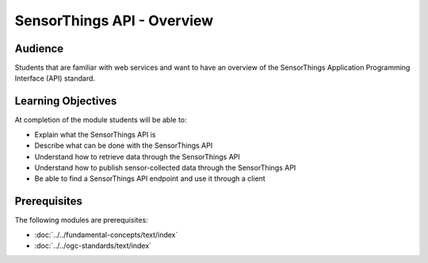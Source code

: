 SensorThings API - Overview
===========================

Audience
--------
Students that are familiar with web services and want to have an overview of the SensorThings Application Programming Interface (API) standard.

Learning Objectives
-------------------

At completion of the module students will be able to:

- Explain what the SensorThings API is
- Describe what can be done with the SensorThings API
- Understand how to retrieve data through the SensorThings API
- Understand how to publish sensor-collected data through the SensorThings API
- Be able to find a SensorThings API endpoint and use it through a client


Prerequisites
-------------

The following modules are prerequisites:

- :doc:`../../fundamental-concepts/text/index`
- :doc:`../../ogc-standards/text/index`
